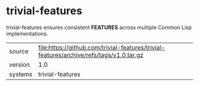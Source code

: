 * trivial-features

trivial-features ensures consistent *FEATURES* across multiple Common Lisp implementations.

|---------+-----------------------------------------------------------------------------------------|
| source  | file:https://github.com/trivial-features/trivial-features/archive/refs/tags/v1.0.tar.gz |
| version | 1.0                                                                                     |
| systems | trivial-features                                                                        |
|---------+-----------------------------------------------------------------------------------------|
